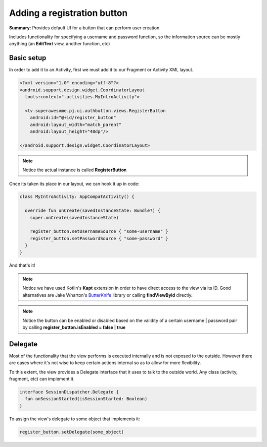 Adding a registration button
============================

**Summary**: Provides default UI for a button that can perform user creation.

Includes functionality for specifying a username and password function, so the
information source can be mostly anything (an **EditText** view, another
function, etc)

.. image:: img/033.registerpassword.png
	:width: 50%

Basic setup
-----------

In order to add it to an Activity, first we must add it to our Fragment or
Activity XML layout.

.. code-block:: XML

    <?xml version="1.0" encoding="utf-8"?>
    <android.support.design.widget.CoordinatorLayout
      tools:context=".activities.MyIntroActivity">

      <tv.superawesome.pj.ui.authbutton.views.RegisterButton
        android:id="@+id/register_button"
        android:layout_width="match_parent"
        android:layout_height="48dp"/>

    </android.support.design.widget.CoordinatorLayout>

.. note::
    Notice the actual instance is called **RegisterButton**

Once its taken its place in our layout, we can hook it up in code:

.. code-block:: java

    class MyIntroActivity: AppCompatActivity() {

      override fun onCreate(savedInstanceState: Bundle?) {
        super.onCreate(savedInstanceState)

        register_button.setUsernameSource { "some-username" }
        register_button.setPasswordSource { "some-password" }
      }
    }

And that's it!

.. note::
    Notice we have used Kotlin's **Kapt** extension in order to have direct access to the view via its ID. Good alternatives are Jake Wharton's `ButterKnife <http://jakewharton.github.io/butterknife/>`_ library or calling **findViewById** directly.

.. note::
    Notice the button can be enabled or disabled based on the validity of a certain username | password pair by calling **register_button.isEnabled = false | true**

Delegate
--------

Most of the functionality that the view performs is executed internally and is
not exposed to the outside.
However there are cases where it's not wise to keep certain actions internal
so as to allow for more flexibility.

To this extent, the view provides a Delegate interface that it
uses to talk to the outside world. Any class (activity, fragment, etc) can
implement it.

.. code-block:: java

    interface SessionDispatcher.Delegate {
      fun onSessionStarted(isSessionStarted: Boolean)
    }

To assign the view's delegate to some object that implements it:

.. code-block:: java

    register_button.setDelegate(some_object)
